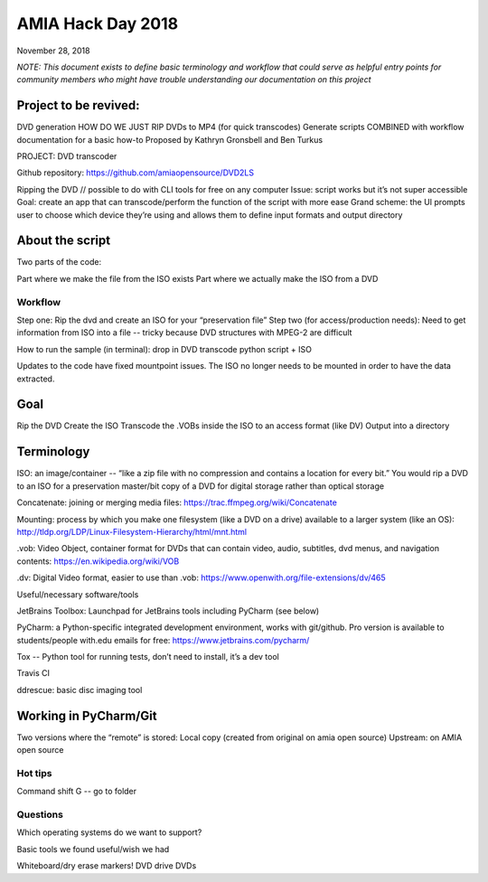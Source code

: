 AMIA Hack Day 2018
==================

November 28, 2018

*NOTE: This document exists to define basic terminology and workflow that could serve as helpful entry points for community members who might have trouble understanding our documentation on this project*

Project to be revived:
----------------------

DVD generation
HOW DO WE JUST RIP DVDs to MP4 (for quick transcodes)
Generate scripts COMBINED with workflow documentation for a basic how-to
Proposed by Kathryn Gronsbell and Ben Turkus

PROJECT: DVD transcoder

Github repository: https://github.com/amiaopensource/DVD2LS

Ripping the DVD // possible to do with CLI tools for free on any computer
Issue: script works but it’s not super accessible
Goal: create an app that can transcode/perform the function of the script with more ease
Grand scheme: the UI prompts user to choose which device they’re using and allows them to define input formats and output directory

About the script
----------------

Two parts of the code:

Part where we make the file from the ISO exists
Part where we actually make the ISO from a DVD

Workflow
________

Step one: Rip the dvd and create an ISO for your “preservation file”
Step two (for access/production needs): Need to get information from ISO into a file -- tricky because DVD structures with MPEG-2 are difficult

How to run the sample (in terminal): drop in DVD transcode python script + ISO

Updates to the code have fixed mountpoint issues. The ISO no longer needs to be mounted in order to have the data extracted.

Goal
----

Rip the DVD
Create the ISO
Transcode the .VOBs inside the ISO to an access format (like DV)
Output into a directory

Terminology
-----------

ISO: an image/container -- “like a zip file with no compression and contains a location for every bit.” You would rip a DVD to an ISO for a preservation master/bit copy of a DVD for digital storage rather than optical storage

Concatenate: joining or merging media files: https://trac.ffmpeg.org/wiki/Concatenate

Mounting: process by which you make one filesystem (like a DVD on a drive) available to a larger system (like an OS): http://tldp.org/LDP/Linux-Filesystem-Hierarchy/html/mnt.html

.vob: Video Object, container format for DVDs that can contain video, audio, subtitles, dvd menus, and navigation contents: https://en.wikipedia.org/wiki/VOB

.dv: Digital Video format, easier to use than .vob: https://www.openwith.org/file-extensions/dv/465

Useful/necessary software/tools

JetBrains Toolbox: Launchpad for JetBrains tools including PyCharm (see below)

PyCharm: a Python-specific integrated development environment, works with git/github. Pro version is available to students/people with.edu emails for free: https://www.jetbrains.com/pycharm/

Tox -- Python tool for running tests, don’t need to install, it’s a dev tool

Travis CI

ddrescue: basic disc imaging tool

Working in PyCharm/Git
----------------------

Two versions where the “remote” is stored:
Local copy (created from original on amia open source)
Upstream: on AMIA open source



Hot tips
________

Command shift G -- go to folder

Questions
_________

Which operating systems do we want to support?

Basic tools we found useful/wish we had

Whiteboard/dry erase markers!
DVD drive
DVDs